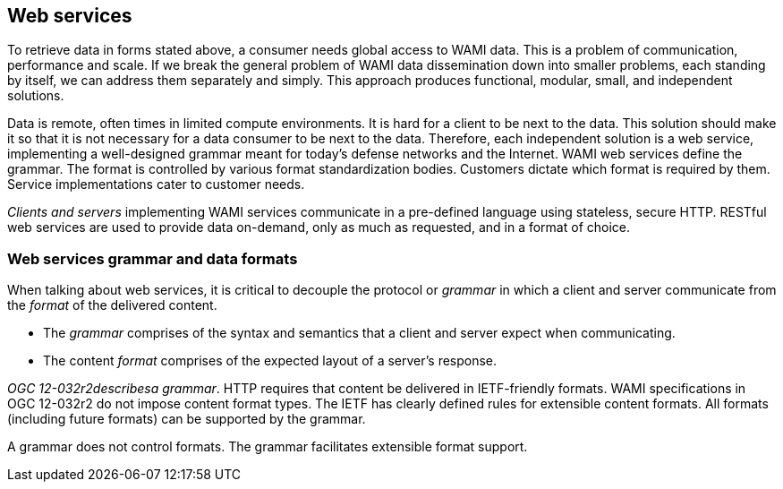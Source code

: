 
== Web services
To retrieve data in forms stated above, a consumer needs global access to WAMI data. This is a problem of communication, performance and scale. If we break the general problem of WAMI data dissemination down into smaller problems, each standing by itself, we can address them separately and simply. This approach produces functional, modular, small, and independent solutions.

Data is remote, often times in limited compute environments. It is hard for a client to be next to the data. This solution should make it so that it is not necessary for a data consumer to be next to the data. Therefore, each independent solution is a web service, implementing a well-designed grammar meant for today's defense networks and the Internet. WAMI web services define the grammar. The format is controlled by various format standardization bodies. Customers dictate which format is required by them. Service implementations cater to customer needs.

_Clients and servers_ implementing WAMI services communicate in a pre-defined language using stateless, secure HTTP. RESTful web services are used to provide data on-demand, only as much as requested, and in a format of choice.


=== Web services grammar and data formats
When talking about web services, it is critical to decouple the protocol or _grammar_ in which a client and server communicate from the _format_ of the delivered content.

* The _grammar_ comprises of the syntax and semantics that a client and server expect when communicating.
* The content _format_ comprises of the expected layout of a server's response.

_OGC 12-032r2describesa grammar_. HTTP requires that content be delivered in IETF-friendly formats. WAMI specifications in OGC 12-032r2 do not impose content format types. The IETF has clearly defined rules for extensible content formats. All formats (including future formats) can be supported by the grammar.

A grammar does not control formats. The grammar facilitates extensible format support.
